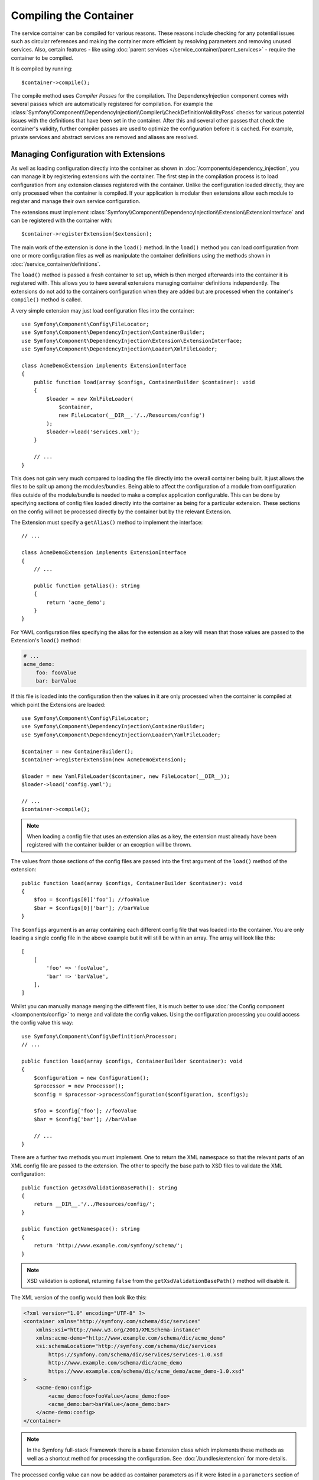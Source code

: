 Compiling the Container
=======================

The service container can be compiled for various reasons. These reasons
include checking for any potential issues such as circular references and
making the container more efficient by resolving parameters and removing
unused services. Also, certain features - like using
:doc:`parent services </service_container/parent_services>`
- require the container to be compiled.

It is compiled by running::

    $container->compile();

The compile method uses *Compiler Passes* for the compilation. The DependencyInjection
component comes with several passes which are automatically registered for
compilation. For example the
:class:`Symfony\\Component\\DependencyInjection\\Compiler\\CheckDefinitionValidityPass`
checks for various potential issues with the definitions that have been
set in the container. After this and several other passes that check the
container's validity, further compiler passes are used to optimize the
configuration before it is cached. For example, private services and abstract
services are removed and aliases are resolved.

.. _components-dependency-injection-extension:

Managing Configuration with Extensions
--------------------------------------

As well as loading configuration directly into the container as shown in
:doc:`/components/dependency_injection`, you can manage it
by registering extensions with the container. The first step in the compilation
process is to load configuration from any extension classes registered with
the container. Unlike the configuration loaded directly, they are only processed
when the container is compiled. If your application is modular then extensions
allow each module to register and manage their own service configuration.

The extensions must implement
:class:`Symfony\\Component\\DependencyInjection\\Extension\\ExtensionInterface`
and can be registered with the container with::

    $container->registerExtension($extension);

The main work of the extension is done in the ``load()`` method. In the ``load()``
method you can load configuration from one or more configuration files as
well as manipulate the container definitions using the methods shown in
:doc:`/service_container/definitions`.

The ``load()`` method is passed a fresh container to set up, which is then
merged afterwards into the container it is registered with. This allows
you to have several extensions managing container definitions independently.
The extensions do not add to the containers configuration when they are
added but are processed when the container's ``compile()`` method is called.

A very simple extension may just load configuration files into the container::

    use Symfony\Component\Config\FileLocator;
    use Symfony\Component\DependencyInjection\ContainerBuilder;
    use Symfony\Component\DependencyInjection\Extension\ExtensionInterface;
    use Symfony\Component\DependencyInjection\Loader\XmlFileLoader;

    class AcmeDemoExtension implements ExtensionInterface
    {
        public function load(array $configs, ContainerBuilder $container): void
        {
            $loader = new XmlFileLoader(
                $container,
                new FileLocator(__DIR__.'/../Resources/config')
            );
            $loader->load('services.xml');
        }

        // ...
    }

This does not gain very much compared to loading the file directly into
the overall container being built. It just allows the files to be split
up among the modules/bundles. Being able to affect the configuration
of a module from configuration files outside of the module/bundle is needed
to make a complex application configurable. This can be done by specifying
sections of config files loaded directly into the container as being for
a particular extension. These sections on the config will not be processed
directly by the container but by the relevant Extension.

The Extension must specify a ``getAlias()`` method to implement the interface::

    // ...

    class AcmeDemoExtension implements ExtensionInterface
    {
        // ...

        public function getAlias(): string
        {
            return 'acme_demo';
        }
    }

For YAML configuration files specifying the alias for the extension as a
key will mean that those values are passed to the Extension's ``load()`` method:

.. code-block:: yaml

    # ...
    acme_demo:
        foo: fooValue
        bar: barValue

If this file is loaded into the configuration then the values in it are
only processed when the container is compiled at which point the Extensions
are loaded::

    use Symfony\Component\Config\FileLocator;
    use Symfony\Component\DependencyInjection\ContainerBuilder;
    use Symfony\Component\DependencyInjection\Loader\YamlFileLoader;

    $container = new ContainerBuilder();
    $container->registerExtension(new AcmeDemoExtension);

    $loader = new YamlFileLoader($container, new FileLocator(__DIR__));
    $loader->load('config.yaml');

    // ...
    $container->compile();

.. note::

    When loading a config file that uses an extension alias as a key, the
    extension must already have been registered with the container builder
    or an exception will be thrown.

The values from those sections of the config files are passed into the first
argument of the ``load()`` method of the extension::

    public function load(array $configs, ContainerBuilder $container): void
    {
        $foo = $configs[0]['foo']; //fooValue
        $bar = $configs[0]['bar']; //barValue
    }

The ``$configs`` argument is an array containing each different config file
that was loaded into the container. You are only loading a single config
file in the above example but it will still be within an array. The array
will look like this::

    [
        [
            'foo' => 'fooValue',
            'bar' => 'barValue',
        ],
    ]

Whilst you can manually manage merging the different files, it is much better
to use :doc:`the Config component </components/config>` to
merge and validate the config values. Using the configuration processing
you could access the config value this way::

    use Symfony\Component\Config\Definition\Processor;
    // ...

    public function load(array $configs, ContainerBuilder $container): void
    {
        $configuration = new Configuration();
        $processor = new Processor();
        $config = $processor->processConfiguration($configuration, $configs);

        $foo = $config['foo']; //fooValue
        $bar = $config['bar']; //barValue

        // ...
    }

There are a further two methods you must implement. One to return the XML
namespace so that the relevant parts of an XML config file are passed to
the extension. The other to specify the base path to XSD files to validate
the XML configuration::

    public function getXsdValidationBasePath(): string
    {
        return __DIR__.'/../Resources/config/';
    }

    public function getNamespace(): string
    {
        return 'http://www.example.com/symfony/schema/';
    }

.. note::

    XSD validation is optional, returning ``false`` from the ``getXsdValidationBasePath()``
    method will disable it.

The XML version of the config would then look like this:

.. code-block:: xml

    <?xml version="1.0" encoding="UTF-8" ?>
    <container xmlns="http://symfony.com/schema/dic/services"
        xmlns:xsi="http://www.w3.org/2001/XMLSchema-instance"
        xmlns:acme-demo="http://www.example.com/schema/dic/acme_demo"
        xsi:schemaLocation="http://symfony.com/schema/dic/services
            https://symfony.com/schema/dic/services/services-1.0.xsd
            http://www.example.com/schema/dic/acme_demo
            https://www.example.com/schema/dic/acme_demo/acme_demo-1.0.xsd"
    >
        <acme-demo:config>
            <acme_demo:foo>fooValue</acme_demo:foo>
            <acme_demo:bar>barValue</acme_demo:bar>
        </acme-demo:config>
    </container>

.. note::

    In the Symfony full-stack Framework there is a base Extension class
    which implements these methods as well as a shortcut method for processing
    the configuration. See :doc:`/bundles/extension` for more details.

The processed config value can now be added as container parameters as if
it were listed in a ``parameters`` section of the config file but with the
additional benefit of merging multiple files and validation of the configuration::

    public function load(array $configs, ContainerBuilder $container): void
    {
        $configuration = new Configuration();
        $processor = new Processor();
        $config = $processor->processConfiguration($configuration, $configs);

        $container->setParameter('acme_demo.FOO', $config['foo']);

        // ...
    }

More complex configuration requirements can be catered for in the Extension
classes. For example, you may choose to load a main service configuration
file but also load a secondary one only if a certain parameter is set::

    public function load(array $configs, ContainerBuilder $container): void
    {
        $configuration = new Configuration();
        $processor = new Processor();
        $config = $processor->processConfiguration($configuration, $configs);

        $loader = new XmlFileLoader(
            $container,
            new FileLocator(__DIR__.'/../Resources/config')
        );
        $loader->load('services.xml');

        if ($config['advanced']) {
            $loader->load('advanced.xml');
        }
    }

You can also deprecate container parameters in your extension to warn users
about not using them anymore. This helps with the migration across major versions
of an extension.

Deprecation is only possible when using PHP to configure the extension, not when
using XML or YAML. Use the ``ContainerBuilder::deprecateParameter()`` method to
provide the deprecation details::

    public function load(array $configs, ContainerBuilder $containerBuilder)
    {
        // ...

        $containerBuilder->setParameter('acme_demo.database_user', $configs['db_user']);

        $containerBuilder->deprecateParameter(
            'acme_demo.database_user',
            'acme/database-package',
            '1.3',
            // optionally you can set a custom deprecation message
            '"acme_demo.database_user" is deprecated, you should configure database credentials with the "acme_demo.database_dsn" parameter instead.'
        );
    }

The parameter being deprecated must be set before being declared as deprecated.
Otherwise a :class:`Symfony\\Component\\DependencyInjection\\Exception\\ParameterNotFoundException`
exception will be thrown.

.. versionadded:: 6.3

    The ``ContainerBuilder::deprecateParameter()`` method was introduced in Symfony 6.3.

.. note::

    Just registering an extension with the container is not enough to get
    it included in the processed extensions when the container is compiled.
    Loading config which uses the extension's alias as a key as in the above
    examples will ensure it is loaded. The container builder can also be
    told to load it with its
    :method:`Symfony\\Component\\DependencyInjection\\ContainerBuilder::loadFromExtension`
    method::

        use Symfony\Component\DependencyInjection\ContainerBuilder;

        $container = new ContainerBuilder();
        $extension = new AcmeDemoExtension();
        $container->registerExtension($extension);
        $container->loadFromExtension($extension->getAlias());
        $container->compile();

.. note::

    If you need to manipulate the configuration loaded by an extension then
    you cannot do it from another extension as it uses a fresh container.
    You should instead use a compiler pass which works with the full container
    after the extensions have been processed.

.. _components-dependency-injection-compiler-passes:

Prepending Configuration Passed to the Extension
------------------------------------------------

An Extension can prepend the configuration of any Bundle before the ``load()``
method is called by implementing
:class:`Symfony\\Component\\DependencyInjection\\Extension\\PrependExtensionInterface`::

    use Symfony\Component\DependencyInjection\Extension\PrependExtensionInterface;
    // ...

    class AcmeDemoExtension implements ExtensionInterface, PrependExtensionInterface
    {
        // ...

        public function prepend(ContainerBuilder $container): void
        {
            // ...

            $container->prependExtensionConfig($name, $config);

            // ...
        }
    }

For more details, see :doc:`/bundles/prepend_extension`, which
is specific to the Symfony Framework, but contains more details about this
feature.

.. _creating-a-compiler-pass:
.. _components-di-compiler-pass:

Execute Code During Compilation
-------------------------------

You can also execute custom code during compilation by writing your own
compiler pass. By implementing
:class:`Symfony\\Component\\DependencyInjection\\Compiler\\CompilerPassInterface`
in your extension, the added ``process()`` method will be called during
compilation::

    // ...
    use Symfony\Component\DependencyInjection\Compiler\CompilerPassInterface;

    class AcmeDemoExtension implements ExtensionInterface, CompilerPassInterface
    {
        public function process(ContainerBuilder $container): void
        {
            // ... do something during the compilation
        }

        // ...
    }

As ``process()`` is called *after* all extensions are loaded, it allows you to
edit service definitions of other extensions as well as retrieving information
about service definitions.

The container's parameters and definitions can be manipulated using the
methods described in :doc:`/service_container/definitions`.

.. note::

    Please note that the ``process()`` method in the extension class is
    called during the ``PassConfig::TYPE_BEFORE_OPTIMIZATION`` step. You can read
    :ref:`the next section <components-di-separate-compiler-passes>` if you
    need to edit the container during another step.

.. note::

    As a rule, only work with services definition in a compiler pass and do not
    create service instances. In practice, this means using the methods
    ``has()``, ``findDefinition()``, ``getDefinition()``, ``setDefinition()``,
    etc. instead of ``get()``, ``set()``, etc.

.. tip::

    Make sure your compiler pass does not require services to exist. Abort the
    method call if some required service is not available.

A common use-case of compiler passes is to search for all service definitions
that have a certain tag, in order to dynamically plug each one into other services.
See the section on :ref:`service tags <service-container-compiler-pass-tags>`
for an example.

.. _components-di-separate-compiler-passes:

Creating Separate Compiler Passes
~~~~~~~~~~~~~~~~~~~~~~~~~~~~~~~~~

Sometimes, you need to do more than one thing during compilation, want to use
compiler passes without an extension or you need to execute some code at
another step in the compilation process. In these cases, you can create a new
class implementing the ``CompilerPassInterface``::

    use Symfony\Component\DependencyInjection\Compiler\CompilerPassInterface;
    use Symfony\Component\DependencyInjection\ContainerBuilder;

    class CustomPass implements CompilerPassInterface
    {
        public function process(ContainerBuilder $container): void
        {
            // ... do something during the compilation
        }
    }

You then need to register your custom pass with the container::

    use Symfony\Component\DependencyInjection\ContainerBuilder;

    $container = new ContainerBuilder();
    $container->addCompilerPass(new CustomPass());

.. note::

    Compiler passes are registered differently if you are using the full-stack
    framework, see :doc:`/service_container/compiler_passes` for
    more details.

Controlling the Pass Ordering
.............................

The default compiler passes are grouped into optimization passes and removal
passes. The optimization passes run first and include tasks such as resolving
references within the definitions. The removal passes perform tasks such
as removing private aliases and unused services. When registering compiler
passes using ``addCompilerPass()``, you can configure when your compiler pass
is run. By default, they are run before the optimization passes.

You can use the following constants to determine when your pass is executed:

* ``PassConfig::TYPE_BEFORE_OPTIMIZATION``
* ``PassConfig::TYPE_OPTIMIZE``
* ``PassConfig::TYPE_BEFORE_REMOVING``
* ``PassConfig::TYPE_REMOVE``
* ``PassConfig::TYPE_AFTER_REMOVING``

For example, to run your custom pass after the default removal passes have
been run, use::

    // ...
    $container->addCompilerPass(
        new CustomPass(),
        PassConfig::TYPE_AFTER_REMOVING
    );

You can also control the order in which compiler passes are run for each
compilation phase. Use the optional third argument of ``addCompilerPass()`` to
set the priority as an integer number. The default priority is ``0`` and the higher
its value, the earlier it's executed::

    // ...
    // FirstPass is executed after SecondPass because its priority is lower
    $container->addCompilerPass(
        new FirstPass(), PassConfig::TYPE_AFTER_REMOVING, 10
    );
    $container->addCompilerPass(
        new SecondPass(), PassConfig::TYPE_AFTER_REMOVING, 30
    );

.. _components-dependency-injection-dumping:

Dumping the Configuration for Performance
-----------------------------------------

Using configuration files to manage the service container can be much easier
to understand than using PHP once there are a lot of services. This ease
comes at a price though when it comes to performance as the config files
need to be parsed and the PHP configuration built from them. The compilation
process makes the container more efficient but it takes time to run. You
can have the best of both worlds though by using configuration files and
then dumping and caching the resulting configuration. The ``PhpDumper``
serves at dumping the compiled container::

    use Symfony\Component\DependencyInjection\ContainerBuilder;
    use Symfony\Component\DependencyInjection\Dumper\PhpDumper;

    $file = __DIR__ .'/cache/container.php';

    if (file_exists($file)) {
        require_once $file;
        $container = new ProjectServiceContainer();
    } else {
        $container = new ContainerBuilder();
        // ...
        $container->compile();

        $dumper = new PhpDumper($container);
        file_put_contents($file, $dumper->dump());
    }

.. tip::

    The ``file_put_contents()`` function is not atomic. That could cause issues
    in a production environment with multiple concurrent requests. Instead, use
    the :ref:`dumpFile() method <filesystem-dumpfile>` from Symfony Filesystem
    component or other methods provided by Symfony (e.g. ``$containerConfigCache->write()``)
    which are atomic.

``ProjectServiceContainer`` is the default name given to the dumped container
class. However, you can change this with the ``class`` option when you
dump it::

    // ...
    $file = __DIR__ .'/cache/container.php';

    if (file_exists($file)) {
        require_once $file;
        $container = new MyCachedContainer();
    } else {
        $container = new ContainerBuilder();
        // ...
        $container->compile();

        $dumper = new PhpDumper($container);
        file_put_contents(
            $file,
            $dumper->dump(['class' => 'MyCachedContainer'])
        );
    }

You will now get the speed of the PHP configured container with the ease
of using configuration files. Additionally dumping the container in this
way further optimizes how the services are created by the container.

In the above example you will need to delete the cached container file whenever
you make any changes. Adding a check for a variable that determines if you
are in debug mode allows you to keep the speed of the cached container in
production but getting an up to date configuration whilst developing your
application::

    // ...

    // based on something in your project
    $isDebug = ...;

    $file = __DIR__ .'/cache/container.php';

    if (!$isDebug && file_exists($file)) {
        require_once $file;
        $container = new MyCachedContainer();
    } else {
        $container = new ContainerBuilder();
        // ...
        $container->compile();

        if (!$isDebug) {
            $dumper = new PhpDumper($container);
            file_put_contents(
                $file,
                $dumper->dump(['class' => 'MyCachedContainer'])
            );
        }
    }

This could be further improved by only recompiling the container in debug
mode when changes have been made to its configuration rather than on every
request. This can be done by caching the resource files used to configure
the container in the way described in ":doc:`/components/config/caching`"
in the config component documentation.

You do not need to work out which files to cache as the container builder
keeps track of all the resources used to configure it, not just the
configuration files but the extension classes and compiler passes as well.
This means that any changes to any of these files will invalidate the cache
and trigger the container being rebuilt. You need to ask the container
for these resources and use them as metadata for the cache::

    // ...

    // based on something in your project
    $isDebug = ...;

    $file = __DIR__ .'/cache/container.php';
    $containerConfigCache = new ConfigCache($file, $isDebug);

    if (!$containerConfigCache->isFresh()) {
        $container = new ContainerBuilder();
        // ...
        $container->compile();

        $dumper = new PhpDumper($container);
        $containerConfigCache->write(
            $dumper->dump(['class' => 'MyCachedContainer']),
            $container->getResources()
        );
    }

    require_once $file;
    $container = new MyCachedContainer();

Now the cached dumped container is used regardless of whether debug mode
is on or not. The difference is that the ``ConfigCache`` is set to debug
mode with its second constructor argument. When the cache is not in debug
mode the cached container will always be used if it exists. In debug mode,
an additional metadata file is written with all the involved resource
files. These are then checked to see if their timestamps have changed, if they
have the cache will be considered stale.

.. note::

    In the full-stack framework the compilation and caching of the container
    is taken care of for you.

